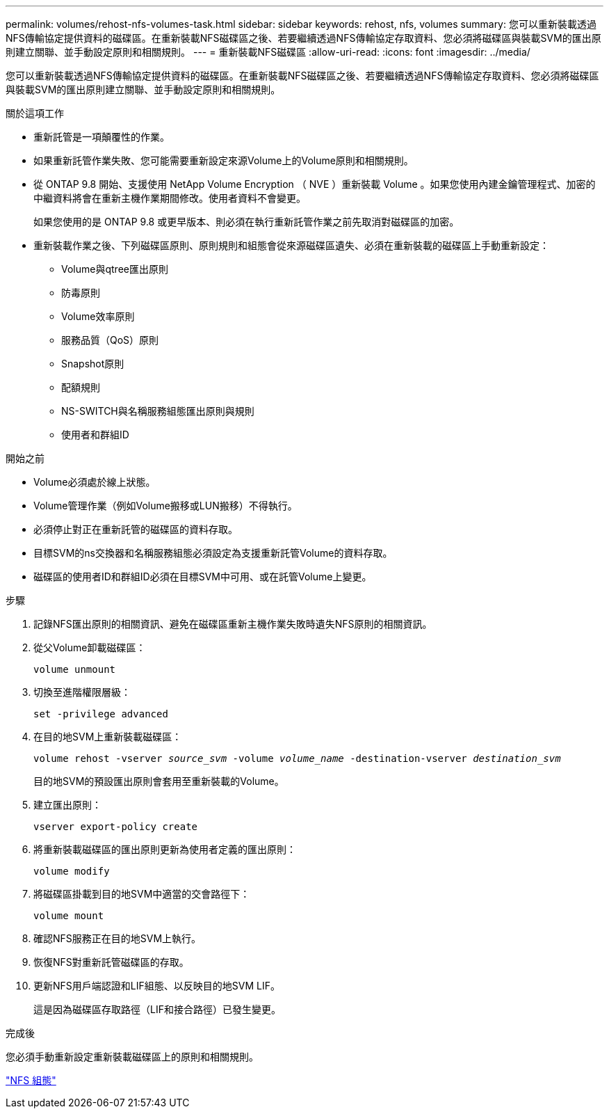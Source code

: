 ---
permalink: volumes/rehost-nfs-volumes-task.html 
sidebar: sidebar 
keywords: rehost, nfs, volumes 
summary: 您可以重新裝載透過NFS傳輸協定提供資料的磁碟區。在重新裝載NFS磁碟區之後、若要繼續透過NFS傳輸協定存取資料、您必須將磁碟區與裝載SVM的匯出原則建立關聯、並手動設定原則和相關規則。 
---
= 重新裝載NFS磁碟區
:allow-uri-read: 
:icons: font
:imagesdir: ../media/


[role="lead"]
您可以重新裝載透過NFS傳輸協定提供資料的磁碟區。在重新裝載NFS磁碟區之後、若要繼續透過NFS傳輸協定存取資料、您必須將磁碟區與裝載SVM的匯出原則建立關聯、並手動設定原則和相關規則。

.關於這項工作
* 重新託管是一項顛覆性的作業。
* 如果重新託管作業失敗、您可能需要重新設定來源Volume上的Volume原則和相關規則。
* 從 ONTAP 9.8 開始、支援使用 NetApp Volume Encryption （ NVE ）重新裝載 Volume 。如果您使用內建金鑰管理程式、加密的中繼資料將會在重新主機作業期間修改。使用者資料不會變更。
+
如果您使用的是 ONTAP 9.8 或更早版本、則必須在執行重新託管作業之前先取消對磁碟區的加密。



* 重新裝載作業之後、下列磁碟區原則、原則規則和組態會從來源磁碟區遺失、必須在重新裝載的磁碟區上手動重新設定：
+
** Volume與qtree匯出原則
** 防毒原則
** Volume效率原則
** 服務品質（QoS）原則
** Snapshot原則
** 配額規則
** NS-SWITCH與名稱服務組態匯出原則與規則
** 使用者和群組ID




.開始之前
* Volume必須處於線上狀態。
* Volume管理作業（例如Volume搬移或LUN搬移）不得執行。
* 必須停止對正在重新託管的磁碟區的資料存取。
* 目標SVM的ns交換器和名稱服務組態必須設定為支援重新託管Volume的資料存取。
* 磁碟區的使用者ID和群組ID必須在目標SVM中可用、或在託管Volume上變更。


.步驟
. 記錄NFS匯出原則的相關資訊、避免在磁碟區重新主機作業失敗時遺失NFS原則的相關資訊。
. 從父Volume卸載磁碟區：
+
`volume unmount`

. 切換至進階權限層級：
+
`set -privilege advanced`

. 在目的地SVM上重新裝載磁碟區：
+
`volume rehost -vserver _source_svm_ -volume _volume_name_ -destination-vserver _destination_svm_`

+
目的地SVM的預設匯出原則會套用至重新裝載的Volume。

. 建立匯出原則：
+
`vserver export-policy create`

. 將重新裝載磁碟區的匯出原則更新為使用者定義的匯出原則：
+
`volume modify`

. 將磁碟區掛載到目的地SVM中適當的交會路徑下：
+
`volume mount`

. 確認NFS服務正在目的地SVM上執行。
. 恢復NFS對重新託管磁碟區的存取。
. 更新NFS用戶端認證和LIF組態、以反映目的地SVM LIF。
+
這是因為磁碟區存取路徑（LIF和接合路徑）已發生變更。



.完成後
您必須手動重新設定重新裝載磁碟區上的原則和相關規則。

https://docs.netapp.com/us-en/ontap-sm-classic/nfs-config/index.html["NFS 組態"]

